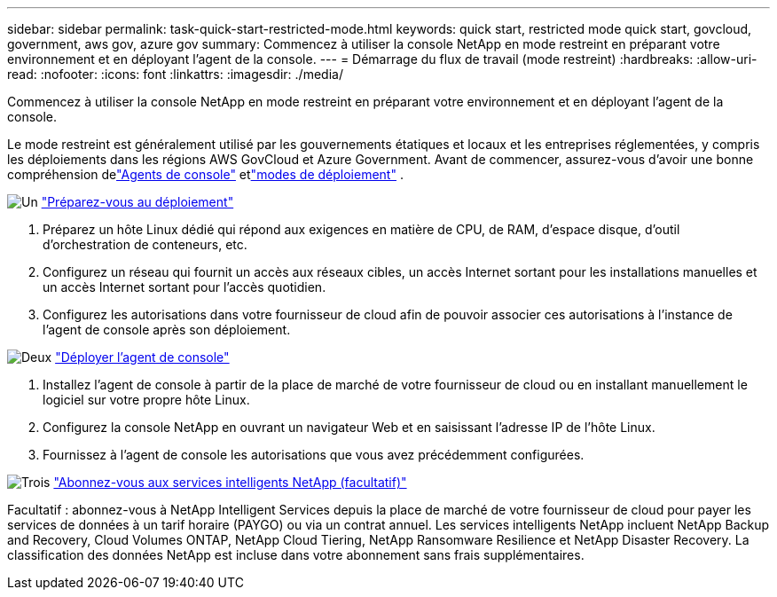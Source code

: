 ---
sidebar: sidebar 
permalink: task-quick-start-restricted-mode.html 
keywords: quick start, restricted mode quick start, govcloud, government, aws gov, azure gov 
summary: Commencez à utiliser la console NetApp en mode restreint en préparant votre environnement et en déployant l’agent de la console. 
---
= Démarrage du flux de travail (mode restreint)
:hardbreaks:
:allow-uri-read: 
:nofooter: 
:icons: font
:linkattrs: 
:imagesdir: ./media/


[role="lead"]
Commencez à utiliser la console NetApp en mode restreint en préparant votre environnement et en déployant l’agent de la console.

Le mode restreint est généralement utilisé par les gouvernements étatiques et locaux et les entreprises réglementées, y compris les déploiements dans les régions AWS GovCloud et Azure Government.  Avant de commencer, assurez-vous d'avoir une bonne compréhension delink:concept-connectors.html["Agents de console"] etlink:concept-modes.html["modes de déploiement"] .

.image:https://raw.githubusercontent.com/NetAppDocs/common/main/media/number-1.png["Un"] link:task-prepare-restricted-mode.html["Préparez-vous au déploiement"]
[role="quick-margin-list"]
. Préparez un hôte Linux dédié qui répond aux exigences en matière de CPU, de RAM, d’espace disque, d’outil d’orchestration de conteneurs, etc.
. Configurez un réseau qui fournit un accès aux réseaux cibles, un accès Internet sortant pour les installations manuelles et un accès Internet sortant pour l'accès quotidien.
. Configurez les autorisations dans votre fournisseur de cloud afin de pouvoir associer ces autorisations à l’instance de l’agent de console après son déploiement.


.image:https://raw.githubusercontent.com/NetAppDocs/common/main/media/number-2.png["Deux"] link:task-install-restricted-mode.html["Déployer l'agent de console"]
[role="quick-margin-list"]
. Installez l'agent de console à partir de la place de marché de votre fournisseur de cloud ou en installant manuellement le logiciel sur votre propre hôte Linux.
. Configurez la console NetApp en ouvrant un navigateur Web et en saisissant l’adresse IP de l’hôte Linux.
. Fournissez à l’agent de console les autorisations que vous avez précédemment configurées.


.image:https://raw.githubusercontent.com/NetAppDocs/common/main/media/number-3.png["Trois"] link:task-subscribe-restricted-mode.html["Abonnez-vous aux services intelligents NetApp (facultatif)"]
[role="quick-margin-para"]
Facultatif : abonnez-vous à NetApp Intelligent Services depuis la place de marché de votre fournisseur de cloud pour payer les services de données à un tarif horaire (PAYGO) ou via un contrat annuel.  Les services intelligents NetApp incluent NetApp Backup and Recovery, Cloud Volumes ONTAP, NetApp Cloud Tiering, NetApp Ransomware Resilience et NetApp Disaster Recovery.  La classification des données NetApp est incluse dans votre abonnement sans frais supplémentaires.
